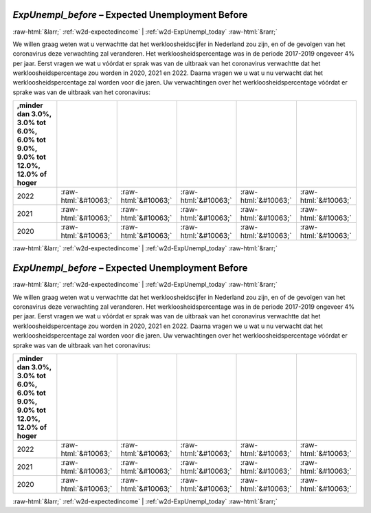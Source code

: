 .. _w2d-ExpUnempl_before:

 
 .. role:: raw-html(raw) 
        :format: html 

`ExpUnempl_before` – Expected Unemployment Before
=================================================


:raw-html:`&larr;` :ref:`w2d-expectedincome` | :ref:`w2d-ExpUnempl_today` :raw-html:`&rarr;` 


We willen graag weten wat u verwachtte dat het werkloosheidscijfer in Nederland zou zijn, en of de gevolgen van het coronavirus deze verwachting zal veranderen. Het werkloosheidspercentage was in de periode 2017-2019 ongeveer 4% per jaar. Eerst vragen we wat u vóórdat er sprak was van de uitbraak van het coronavirus verwachtte dat het werkloosheidspercentage zou worden in 2020, 2021 en 2022. Daarna vragen we u wat u nu verwacht dat het werkloosheidspercentage zal worden voor die jaren. Uw verwachtingen over het werkloosheidspercentage vóórdat er sprake was van de uitbraak van het coronavirus:

.. csv-table::
   :delim: |
   :header: ,minder dan 3.0%, 3.0% tot 6.0%, 6.0% tot 9.0%, 9.0% tot 12.0%, 12.0% of hoger

           2022 | :raw-html:`&#10063;`|:raw-html:`&#10063;`|:raw-html:`&#10063;`|:raw-html:`&#10063;`|:raw-html:`&#10063;`
           2021 | :raw-html:`&#10063;`|:raw-html:`&#10063;`|:raw-html:`&#10063;`|:raw-html:`&#10063;`|:raw-html:`&#10063;`
           2020 | :raw-html:`&#10063;`|:raw-html:`&#10063;`|:raw-html:`&#10063;`|:raw-html:`&#10063;`|:raw-html:`&#10063;`

.. image:: ../_screenshots/w2-ExpUnempl_before.png


:raw-html:`&larr;` :ref:`w2d-expectedincome` | :ref:`w2d-ExpUnempl_today` :raw-html:`&rarr;` 

.. _w2d-ExpUnempl_before:

 
 .. role:: raw-html(raw) 
        :format: html 

`ExpUnempl_before` – Expected Unemployment Before
=================================================


:raw-html:`&larr;` :ref:`w2d-expectedincome` | :ref:`w2d-ExpUnempl_today` :raw-html:`&rarr;` 


We willen graag weten wat u verwachtte dat het werkloosheidscijfer in Nederland zou zijn, en of de gevolgen van het coronavirus deze verwachting zal veranderen. Het werkloosheidspercentage was in de periode 2017-2019 ongeveer 4% per jaar. Eerst vragen we wat u vóórdat er sprak was van de uitbraak van het coronavirus verwachtte dat het werkloosheidspercentage zou worden in 2020, 2021 en 2022. Daarna vragen we u wat u nu verwacht dat het werkloosheidspercentage zal worden voor die jaren. Uw verwachtingen over het werkloosheidspercentage vóórdat er sprake was van de uitbraak van het coronavirus:

.. csv-table::
   :delim: |
   :header: ,minder dan 3.0%, 3.0% tot 6.0%, 6.0% tot 9.0%, 9.0% tot 12.0%, 12.0% of hoger

           2022 | :raw-html:`&#10063;`|:raw-html:`&#10063;`|:raw-html:`&#10063;`|:raw-html:`&#10063;`|:raw-html:`&#10063;`
           2021 | :raw-html:`&#10063;`|:raw-html:`&#10063;`|:raw-html:`&#10063;`|:raw-html:`&#10063;`|:raw-html:`&#10063;`
           2020 | :raw-html:`&#10063;`|:raw-html:`&#10063;`|:raw-html:`&#10063;`|:raw-html:`&#10063;`|:raw-html:`&#10063;`

.. image:: ../_screenshots/w2-ExpUnempl_before.png


:raw-html:`&larr;` :ref:`w2d-expectedincome` | :ref:`w2d-ExpUnempl_today` :raw-html:`&rarr;` 

